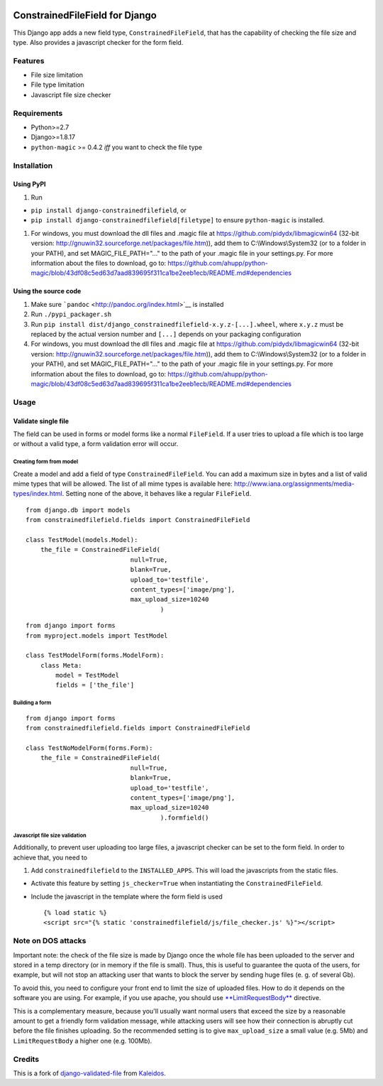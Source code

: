 |Python| |Django| |License| |PyPI| |Build Status| |Coverage Status|

ConstrainedFileField for Django
===============================

This Django app adds a new field type, ``ConstrainedFileField``, that
has the capability of checking the file size and type. Also provides a
javascript checker for the form field.

Features
--------

-  File size limitation
-  File type limitation
-  Javascript file size checker

Requirements
------------

-  Python>=2.7
-  Django>=1.8.17
-  ``python-magic`` >= 0.4.2 *iff* you want to check the file type

Installation
------------

Using PyPI
~~~~~~~~~~

1. Run

-  ``pip install django-constrainedfilefield``, or
-  ``pip install django-constrainedfilefield[filetype]`` to ensure
   ``python-magic`` is installed.

1. For windows, you must download the dll files and .magic file at
   https://github.com/pidydx/libmagicwin64 (32-bit version:
   http://gnuwin32.sourceforge.net/packages/file.htm)), add them to
   C:\\Windows\\System32 (or to a folder in your PATH), and set
   MAGIC\_FILE\_PATH="..." to the path of your .magic file in your
   settings.py. For more information about the files to download, go to:
   https://github.com/ahupp/python-magic/blob/43df08c5ed63d7aad839695f311ca1be2eeb1ecb/README.md#dependencies

Using the source code
~~~~~~~~~~~~~~~~~~~~~

1. Make sure ```pandoc`` <http://pandoc.org/index.html>`__ is installed
2. Run ``./pypi_packager.sh``
3. Run
   ``pip install dist/django_constrainedfilefield-x.y.z-[...].wheel``,
   where ``x.y.z`` must be replaced by the actual version number and
   ``[...]`` depends on your packaging configuration
4. For windows, you must download the dll files and .magic file at
   https://github.com/pidydx/libmagicwin64 (32-bit version:
   http://gnuwin32.sourceforge.net/packages/file.htm)), add them to
   C:\\Windows\\System32 (or to a folder in your PATH), and set
   MAGIC\_FILE\_PATH="..." to the path of your .magic file in your
   settings.py. For more information about the files to download, go to:
   https://github.com/ahupp/python-magic/blob/43df08c5ed63d7aad839695f311ca1be2eeb1ecb/README.md#dependencies

Usage
-----

Validate single file
~~~~~~~~~~~~~~~~~~~~

The field can be used in forms or model forms like a normal
``FileField``. If a user tries to upload a file which is too large or
without a valid type, a form validation error will occur.

Creating form from model
^^^^^^^^^^^^^^^^^^^^^^^^

Create a model and add a field of type ``ConstrainedFileField``. You can
add a maximum size in bytes and a list of valid mime types that will be
allowed. The list of all mime types is available here:
http://www.iana.org/assignments/media-types/index.html. Setting none of
the above, it behaves like a regular ``FileField``.

::

    from django.db import models
    from constrainedfilefield.fields import ConstrainedFileField

    class TestModel(models.Model):
        the_file = ConstrainedFileField(
                                null=True,
                                blank=True,
                                upload_to='testfile',
                                content_types=['image/png'],
                                max_upload_size=10240
                                        )

::

    from django import forms
    from myproject.models import TestModel

    class TestModelForm(forms.ModelForm):
        class Meta:
            model = TestModel
            fields = ['the_file']

Building a form
^^^^^^^^^^^^^^^

::

    from django import forms
    from constrainedfilefield.fields import ConstrainedFileField

    class TestNoModelForm(forms.Form):
        the_file = ConstrainedFileField(
                                null=True,
                                blank=True,
                                upload_to='testfile',
                                content_types=['image/png'],
                                max_upload_size=10240
                                        ).formfield()

Javascript file size validation
^^^^^^^^^^^^^^^^^^^^^^^^^^^^^^^

Additionally, to prevent user uploading too large files, a javascript
checker can be set to the form field. In order to achieve that, you need
to

1. Add ``constrainedfilefield`` to the ``INSTALLED_APPS``. This will
   load the javascripts from the static files.

-  Activate this feature by setting ``js_checker=True`` when
   instantiating the ``ConstrainedFileField``.
-  Include the javascript in the template where the form field is used

   ::

       {% load static %}
       <script src="{% static 'constrainedfilefield/js/file_checker.js' %}"></script>

Note on DOS attacks
-------------------

Important note: the check of the file size is made by Django once the
whole file has been uploaded to the server and stored in a temp
directory (or in memory if the file is small). Thus, this is useful to
guarantee the quota of the users, for example, but will not stop an
attacking user that wants to block the server by sending huge files (e.
g. of several Gb).

To avoid this, you need to configure your front end to limit the size of
uploaded files. How to do it depends on the software you are using. For
example, if you use apache, you should use
`**LimitRequestBody** <http://httpd.apache.org/docs/2.2/mod/core.html#limitrequestbody>`__
directive.

This is a complementary measure, because you'll usually want normal
users that exceed the size by a reasonable amount to get a friendly form
validation message, while attacking users will see how their connection
is abruptly cut before the file finishes uploading. So the recommended
setting is to give ``max_upload_size`` a small value (e.g. 5Mb) and
``LimitRequestBody`` a higher one (e.g. 100Mb).

Credits
-------

This is a fork of
`django-validated-file <https://github.com/kaleidos/django-validated-file>`__
from `Kaleidos <https://github.com/kaleidos>`__.

.. |Python| image:: https://img.shields.io/badge/Python-2.7,3.4,3.5,3.6-blue.svg?style=flat-square
   :target: /
.. |Django| image:: https://img.shields.io/badge/Django-1.8,1.9,1.10,1.11,2.0-blue.svg?style=flat-square
   :target: /
.. |License| image:: https://img.shields.io/badge/License-BSD--3--Clause-blue.svg?style=flat-square
   :target: /LICENSE
.. |PyPI| image:: https://img.shields.io/pypi/v/django_constrainedfilefield.svg?style=flat-square
   :target: https://pypi.python.org/pypi/django-constrainedfilefield
.. |Build Status| image:: https://travis-ci.org/mbourqui/django-constrainedfilefield.svg?branch=master
   :target: https://travis-ci.org/mbourqui/django-constrainedfilefield
.. |Coverage Status| image:: https://coveralls.io/repos/github/mbourqui/django-constrainedfilefield/badge.svg
   :target: https://coveralls.io/github/mbourqui/django-constrainedfilefield


